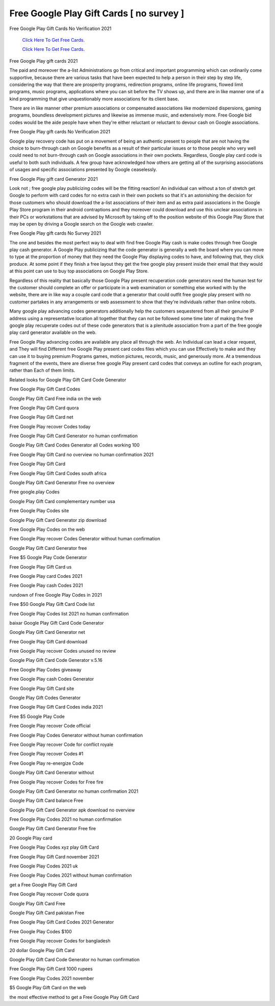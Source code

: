 Free Google Play Gift Cards [ no survey ]
~~~~~~~~~~~~

Free Google Play Gift Cards No Verification 2021 

  `Click Here To Get Free Cards.
  <https://bit.ly/3hBNpkC>`_
  
  `Click Here To Get Free Cards.
  <https://bit.ly/3hBNpkC>`_

Free Google Play gift cards 2021 

The paid and moreover the a-list Administrations go from critical and important programming which can ordinarily come supportive, because there are various tasks that have been expected to help a person in their step by step life, considering the way that there are prosperity programs, redirection programs, online life programs, flowed limit programs, music programs, applications where you can sit before the TV shows up, and there are in like manner one of a kind programming that give unquestionably more associations for its client base. 

There are in like manner other premium associations or compensated associations like modernized dispersions, gaming programs, boundless development pictures and likewise as immense music, and extensively more. Free Google bid codes would be the aide people have when they're either reluctant or reluctant to devour cash on Google associations. 

Free Google Play gift cards No Verification 2021 

Google play recovery code has put on a movement of being an authentic present to people that are not having the choice to burn-through cash on Google benefits as a result of their particular issues or to those people who very well could need to not burn-through cash on Google associations in their own pockets. Regardless, Google play card code is useful to both such individuals. A few group have acknowledged how others are getting all of the surprising associations of usages and specific associations presented by Google ceaselessly. 

Free Google Play gift card Generator 2021 

Look not ; free google play publicizing codes will be the fitting reaction! An individual can without a ton of stretch get Google to perform with card codes for no extra cash in their own pockets so that it's an astonishing the decision for those customers who should download the a-list associations of their item and as extra paid associations in the Google Play Store program in their android contraptions and they moreover could download and use this unclear associations in their PCs or workstations that are advised by Microsoft by taking off to the position website of this Google Play Store that may be open by driving a Google search on the Google web crawler. 

Free Google Play gift cards No Survey 2021 

The one and besides the most perfect way to deal with find free Google Play cash is make codes through free Google play cash generator. A Google Play publicizing that the code generator is generally a web the board where you can move to type at the proportion of money that they need the Google Play displaying codes to have, and following that, they click produce. At some point if they finish a free layout they get the free google play present inside their email that they would at this point can use to buy top associations on Google Play Store. 

Regardless of this reality that basically those Google Play present recuperation code generators need the human test for the customer should complete an offer or participate in a web examination or something else worked with by the website, there are in like way a couple card code that a generator that could outfit free google play present with no customer partakes in any arrangements or web assessment to show that they're individuals rather than online robots. 

Many google play advancing codes generators additionally help the customers sequestered from all their genuine IP address using a representative location all together that they can not be followed some time later of making the free google play recuperate codes out of these code generators that is a plenitude association from a part of the free google play card generator available on the web. 

Free Google Play advancing codes are available any place all through the web. An Individual can lead a clear request, and They will find Different free Google Play present card codes files which you can use Effectively to make and they can use it to buying premium Programs games, motion pictures, records, music, and generously more. At a tremendous fragment of the events, there are diverse free google Play present card codes that conveys an outline for each program, rather than Each of them limits. 

Related looks for Google Play Gift Card Code Generator 

Free Google Play Gift Card Codes 

Google Play Gift Card Free india on the web 

Free Google Play Gift Card quora 

Free Google Play Gift Card net 

Free Google Play recover Codes today 

Free Google Play Gift Card Generator no human confirmation 

Google Play Gift Card Codes Generator all Codes working 100 

Free Google Play Gift Card no overview no human confirmation 2021 

Free Google Play Gift Card 

Free Google Play Gift Card Codes south africa 

Google Play Gift Card Generator Free no overview 

Free google.play Codes 

Google Play Gift Card complementary number usa 

Free Google Play Codes site 

Google Play Gift Card Generator zip download 

Free Google Play Codes on the web 

Free Google Play recover Codes Generator without human confirmation 

Google Play Gift Card Generator free 

Free $5 Google Play Code Generator 

Free Google Play Gift Card us 

Free Google Play card Codes 2021 

Free Google Play cash Codes 2021 

rundown of Free Google Play Codes in 2021 

Free $50 Google Play Gift Card Code list 

Free Google Play Codes list 2021 no human confirmation 

baixar Google Play Gift Card Code Generator 

Google Play Gift Card Generator net 

Free Google Play Gift Card download 

Free Google Play recover Codes unused no review 

Google Play Gift Card Code Generator v.5.16 

Free Google Play Codes giveaway 

Free Google Play cash Codes Generator 

Free Google Play Gift Card site 

Google Play Gift Codes Generator 

Free Google Play Gift Card Codes india 2021 

Free $5 Google Play Code 

Free Google Play recover Code official 

Free Google Play Codes Generator without human confirmation 

Free Google Play recover Code for conflict royale 

Free Google Play recover Codes #1 

Free Google Play re-energize Code 

Google Play Gift Card Generator without 

Free Google Play recover Codes for Free fire 

Google Play Gift Card Generator no human confirmation 2021 

Google Play Gift Card balance Free 

Google Play Gift Card Generator apk download no overview 

Free Google Play Codes 2021 no human confirmation 

Google Play Gift Card Generator Free fire 

20 Google Play card 

Free Google Play Codes xyz play Gift Card 

Free Google Play Gift Card november 2021 

Free Google Play Codes 2021 uk 

Free Google Play Codes 2021 without human confirmation 

get a Free Google Play Gift Card 

Free Google Play recover Code quora 

Google Play Gift Card Free 

Google Play Gift Card pakistan Free 

Free Google Play Gift Card Codes 2021 Generator 

Free Google Play Codes $100 

Free Google Play recover Codes for bangladesh 

20 dollar Google Play Gift Card 

Google Play Gift Card Code Generator no human confirmation 

Free Google Play Gift Card 1000 rupees 

Free Google Play Codes 2021 november 

$5 Google Play Gift Card on the web 

the most effective method to get a Free Google Play Gift Card